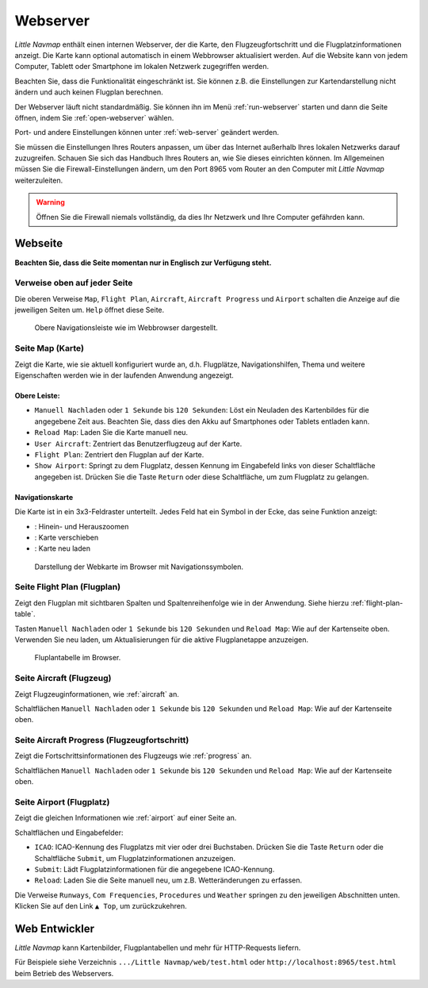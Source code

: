 Webserver
----------

*Little Navmap* enthält einen internen Webserver, der die Karte, den
Flugzeugfortschritt und die Flugplatzinformationen anzeigt. Die Karte kann
optional automatisch in einem Webbrowser aktualisiert werden. Auf
die Website kann von jedem Computer, Tablett oder Smartphone im lokalen
Netzwerk zugegriffen werden.

Beachten Sie, dass die Funktionalität eingeschränkt ist. Sie können z.B.
die Einstellungen zur Kartendarstellung nicht ändern und auch keinen Flugplan
berechnen.

Der Webserver läuft nicht standardmäßig. Sie können ihn im Menü
:ref:`run-webserver` starten und
dann die Seite öffnen, indem Sie :ref:`open-webserver` wählen.

Port- und andere Einstellungen können unter :ref:`web-server` geändert werden.

Sie müssen die Einstellungen Ihres Routers anpassen, um über das
Internet außerhalb Ihres lokalen Netzwerks darauf zuzugreifen. Schauen
Sie sich das Handbuch Ihres Routers an, wie Sie dieses einrichten
können. Im Allgemeinen müssen Sie die Firewall-Einstellungen ändern, um
den Port 8965 vom Router an den Computer mit *Little Navmap*
weiterzuleiten.

.. warning::

    Öffnen Sie die Firewall niemals vollständig, da dies Ihr Netzwerk und Ihre Computer gefährden kann.

Webseite
~~~~~~~~~

**Beachten Sie, dass die Seite momentan nur in Englisch zur Verfügung steht.**

Verweise oben auf jeder Seite
^^^^^^^^^^^^^^^^^^^^^^^^^^^^^^^^^

Die oberen Verweise ``Map``, ``Flight Plan``, ``Aircraft``,
``Aircraft Progress`` und ``Airport`` schalten die Anzeige auf die
jeweiligen Seiten um. ``Help`` öffnet diese Seite.

.. figure:: ../images/web_navbar.jpg

    Obere Navigationsleiste wie im Webbrowser dargestellt.

Seite Map (Karte)
^^^^^^^^^^^^^^^^^^

Zeigt die Karte, wie sie aktuell konfiguriert wurde an, d.h. Flugplätze,
Navigationshilfen, Thema und weitere Eigenschaften werden wie in der laufenden Anwendung
angezeigt.

Obere Leiste:
'''''''''''''

-  ``Manuell Nachladen`` oder ``1 Sekunde`` bis ``120 Sekunden``: Löst
   ein Neuladen des Kartenbildes für die angegebene Zeit aus. Beachten
   Sie, dass dies den Akku auf Smartphones oder Tablets entladen kann.
-  ``Reload Map``: Laden Sie die Karte manuell neu.
-  ``User Aircraft``: Zentriert das Benutzerflugzeug auf der Karte.
-  ``Flight Plan``: Zentriert den Flugplan auf der Karte.
-  ``Show Airport``: Springt zu dem Flugplatz, dessen Kennung im
   Eingabefeld links von dieser Schaltfläche angegeben ist. Drücken Sie
   die Taste ``Return`` oder diese Schaltfläche, um zum Flugplatz zu gelangen.

Navigationskarte
''''''''''''''''

Die Karte ist in ein 3x3-Feldraster unterteilt. Jedes Feld hat ein
Symbol in der Ecke, das seine Funktion anzeigt:

-  |Zoom| |Zoom out|: Hinein- und Herauszoomen
-  |Move left| |Move right| |Move up| |Move down|: Karte verschieben
-  |Reload map|: Karte neu laden

.. figure:: ../images/webmap.jpg

        Darstellung der Webkarte im Browser mit
        Navigationssymbolen.

Seite Flight Plan (Flugplan)
^^^^^^^^^^^^^^^^^^^^^^^^^^^^^^

Zeigt den Flugplan mit sichtbaren Spalten und Spaltenreihenfolge wie in
der Anwendung. Siehe hierzu
:ref:`flight-plan-table`.

Tasten ``Manuell Nachladen`` oder ``1 Sekunde`` bis ``120 Sekunden``
und ``Reload Map``: Wie auf der Kartenseite oben. Verwenden Sie neu
laden, um Aktualisierungen für die aktive Flugplanetappe anzuzeigen.

.. figure:: ../images/web_flightplan.jpg

      Fluplantabelle im Browser.

Seite Aircraft (Flugzeug)
^^^^^^^^^^^^^^^^^^^^^^^^^^^^^^^^

Zeigt Flugzeuginformationen, wie :ref:`aircraft` an.

Schaltflächen ``Manuell Nachladen`` oder ``1 Sekunde`` bis ``120 Sekunden``
und ``Reload Map``: Wie auf der Kartenseite oben.

Seite Aircraft Progress (Flugzeugfortschritt)
^^^^^^^^^^^^^^^^^^^^^^^^^^^^^^^^^^^^^^^^^^^^^^^^^^^

Zeigt die Fortschrittsinformationen des Flugzeugs wie :ref:`progress` an.

Schaltflächen ``Manuell Nachladen`` oder ``1 Sekunde`` bis ``120 Sekunden``
und ``Reload Map``: Wie auf der Kartenseite oben.

Seite Airport (Flugplatz)
^^^^^^^^^^^^^^^^^^^^^^^^^^

Zeigt die gleichen Informationen wie :ref:`airport` auf einer Seite an.

Schaltflächen und Eingabefelder:

-  ``ICAO``: ICAO-Kennung des Flugplatzs mit vier oder drei
   Buchstaben. Drücken Sie die Taste ``Return`` oder die Schaltfläche
   ``Submit``, um Flugplatzinformationen anzuzeigen.
-  ``Submit``: Lädt Flugplatzinformationen für die angegebene
   ICAO-Kennung.
-  ``Reload``: Laden Sie die Seite manuell neu, um z.B.
   Wetteränderungen zu erfassen.

Die Verweise ``Runways``, ``Com Frequencies``, ``Procedures`` und ``Weather``
springen zu den jeweiligen Abschnitten unten. Klicken Sie auf den Link
``▲ Top``, um zurückzukehren.

Web Entwickler
~~~~~~~~~~~~~~

*Little Navmap* kann Kartenbilder, Flugplantabellen und mehr für HTTP-Requests liefern.

Für Beispiele siehe Verzeichnis ``.../Little Navmap/web/test.html`` oder
``http://localhost:8965/test.html`` beim Betrieb des Webservers.

.. |Zoom| image:: ../images/icon_zoomin.png
.. |Zoom out| image:: ../images/icon_zoomout.png
.. |Move left| image:: ../images/icon_arrowleft.png
.. |Move right| image:: ../images/icon_arrowright.png
.. |Move up| image:: ../images/icon_arrowup.png
.. |Move down| image:: ../images/icon_arrowdown.png
.. |Reload map| image:: ../images/icon_reloadweb.png

